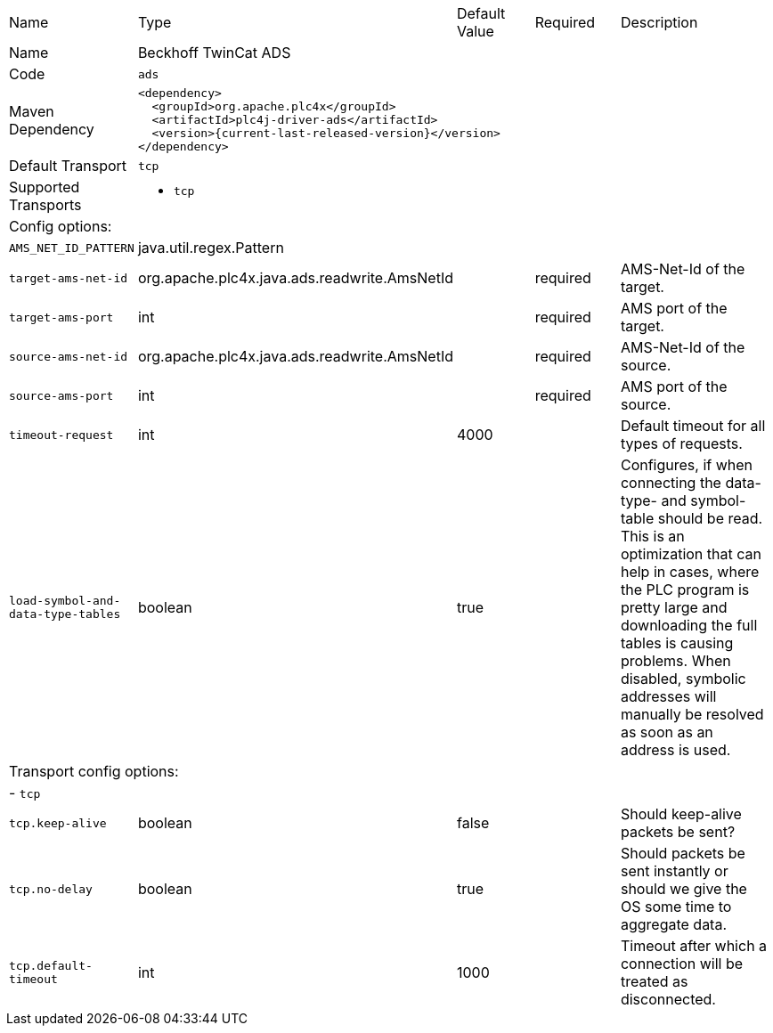 //
//  Licensed to the Apache Software Foundation (ASF) under one or more
//  contributor license agreements.  See the NOTICE file distributed with
//  this work for additional information regarding copyright ownership.
//  The ASF licenses this file to You under the Apache License, Version 2.0
//  (the "License"); you may not use this file except in compliance with
//  the License.  You may obtain a copy of the License at
//
//      https://www.apache.org/licenses/LICENSE-2.0
//
//  Unless required by applicable law or agreed to in writing, software
//  distributed under the License is distributed on an "AS IS" BASIS,
//  WITHOUT WARRANTIES OR CONDITIONS OF ANY KIND, either express or implied.
//  See the License for the specific language governing permissions and
//  limitations under the License.
//

// Code generated by code-generation. DO NOT EDIT.

[cols="2,2a,2a,2a,4a"]
|===
|Name |Type |Default Value |Required |Description
|Name 4+|Beckhoff TwinCat ADS
|Code 4+|`ads`
|Maven Dependency 4+|

----
<dependency>
  <groupId>org.apache.plc4x</groupId>
  <artifactId>plc4j-driver-ads</artifactId>
  <version>{current-last-released-version}</version>
</dependency>
----
|Default Transport 4+|`tcp`
|Supported Transports 4+|
 - `tcp`
5+|Config options:
|`AMS_NET_ID_PATTERN` |java.util.regex.Pattern | | |
|`target-ams-net-id` |org.apache.plc4x.java.ads.readwrite.AmsNetId | |required |AMS-Net-Id of the target.
|`target-ams-port` |int | |required |AMS port of the target.
|`source-ams-net-id` |org.apache.plc4x.java.ads.readwrite.AmsNetId | |required |AMS-Net-Id of the source.
|`source-ams-port` |int | |required |AMS port of the source.
|`timeout-request` |int |4000 | |Default timeout for all types of requests.
|`load-symbol-and-data-type-tables` |boolean |true | |Configures, if when connecting the data-type- and symbol-table should be read. This is an optimization that can help in cases, where the PLC program is pretty large and downloading the full tables is causing problems. When disabled, symbolic addresses will manually be resolved as soon as an address is used.
5+|Transport config options:
5+| - `tcp`
|`tcp.keep-alive` |boolean |false | |Should keep-alive packets be sent?
|`tcp.no-delay` |boolean |true | |Should packets be sent instantly or should we give the OS some time to aggregate data.
|`tcp.default-timeout` |int |1000 | |Timeout after which a connection will be treated as disconnected.
|===
